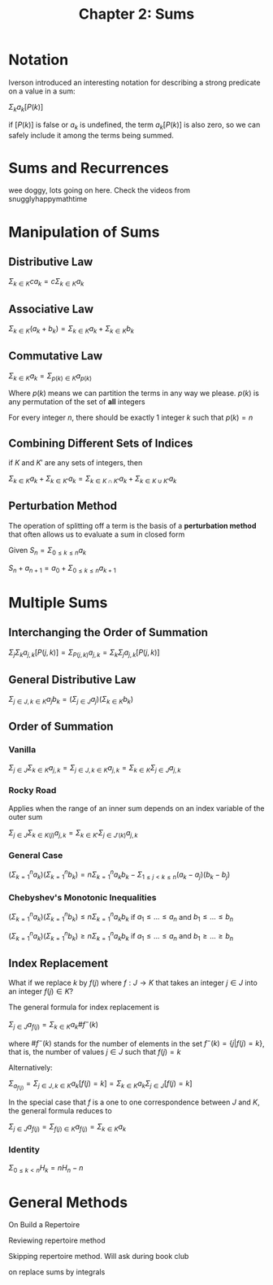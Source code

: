 #+TITLE: Chapter 2: Sums

* Notation

Iverson introduced an interesting notation for describing a strong predicate on a value in a sum:

$\Sigma_k a_k [P(k)]$

if $[P(k)]$ is false or $a_k$ is undefined, the term $a_k [P(k)]$ is also zero, so we can safely include it among the terms being summed.

* Sums and Recurrences

wee doggy, lots going on here. Check the videos from snugglyhappymathtime

* Manipulation of Sums

** Distributive Law

$\Sigma_{k \in K} c a_k = c\Sigma_{k \in K} a_k$

** Associative Law

$\Sigma_{k \in K} (a_k + b_k) = \Sigma_{k \in K} a_k + \Sigma_{k \in K} b_k$

** Commutative Law

$\Sigma_{k \in K} a_k = \Sigma_{p(k) \in K} a_{p(k)}$

Where $p(k)$ means we can partition the terms in any way we please. $p(k)$ is any permutation of the set of *all* integers

For every integer $n$, there should be exactly 1 integer $k$ such that $p(k) = n$

** Combining Different Sets of Indices

if $K$ and $K'$ are any sets of integers, then

$\Sigma_{k \in K} a_k + \Sigma_{k \in K'} a_k = \Sigma_{k \in K \cap K'} a_k + \Sigma_{k \in K \cup K'} a_k$

** Perturbation Method

The operation of splitting off a term is the basis of a *perturbation method* that often allows us to evaluate a sum in closed form

Given $S_n = \Sigma_{0 \leq k \leq n} a_k$

$S_n + a_{n + 1} = a_0 + \Sigma_{0 \leq k \leq n}a_{k + 1}$

* Multiple Sums

** Interchanging the Order of Summation

$\Sigma_j \Sigma_k a_{j, k} [P(j, k)] = \Sigma_{P(j, k)} a_{j,k} = \Sigma_k \Sigma_j a_{j, k} [P(j, k)]$

** General Distributive Law

$\Sigma_{j \in J, k \in K} a_j b_k = (\Sigma_{j \in J} a_j)(\Sigma_{k \in K} b_k)$

** Order of Summation

*** Vanilla

$\Sigma_{j \in J}\Sigma_{k \in K} a_{j, k} = \Sigma_{j \in J, k \in K} a_{j,k} = \Sigma_{k \in K}\Sigma_{j \in J} a_{j, k}$

*** Rocky Road

Applies when the range of an inner sum depends on an index variable of the outer sum

$\Sigma_{j \in J}\Sigma_{k \in K(j)} a_{j, k} = \Sigma_{k \in K'}\Sigma_{j \in J'(k)} a_{j, k}$

*** General Case

$(\Sigma_{k=1}^n a_k)(\Sigma_{k=1}^n b_k) = n \Sigma_{k=1}^n a_k b_k - \Sigma_{1 \leq j < k \leq n} (a_k - a_j)(b_k - b_j)$

*** Chebyshev's Monotonic Inequalities
$(\Sigma_{k=1}^n a_k)(\Sigma_{k=1}^n b_k) \leq n \Sigma_{k=1}^n a_k b_k$ if $a_1 \leq ... \leq a_n$ and $b_1 \leq ... \leq b_n$

$(\Sigma_{k=1}^n a_k)(\Sigma_{k=1}^n b_k) \geq n \Sigma_{k=1}^n a_k b_k$ if $a_1 \leq ... \leq a_n$ and $b_1 \geq ... \geq b_n$

** Index Replacement

What if we replace $k$ by $f(j)$ where $f: J \to K$ that takes an integer $j \in J$ into an integer $f(j) \in K$?

The general formula for index replacement is

$\Sigma_{j \in J} a_{f(j)} = \Sigma_{k \in K} a_k \# f^{-}(k)$

where $\#f^{-}(k)$ stands for the number of elements in the set $f^{-}(k) = \{j | f(j) = k\}$, that is, the number of values $j \in J$ such that $f(j) = k$

Alternatively:

$\Sigma_{a_{f(j)}} = \Sigma_{j \in J, k \in K} a_k [f(j) = k] = \Sigma_{k \in K} a_k \Sigma_{j \in J} [f(j) = k]$

In the special case that $f$ is a one to one correspondence between $J$ and $K$, the general formula reduces to

$\Sigma_{j \in J} a_{f(j)} = \Sigma_{f(j) \in K} a_{f(j)} = \Sigma_{k \in K} a_k$

*** Identity

$\Sigma_{0 \leq k < n} H_k = nH_n - n$

* General Methods
On Build a Repertoire

Reviewing repertoire method

Skipping repertoire method. Will ask during book club

on replace sums by integrals
